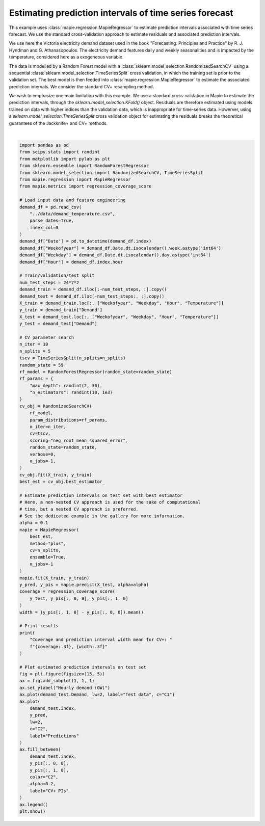 
.. DO NOT EDIT.
.. THIS FILE WAS AUTOMATICALLY GENERATED BY SPHINX-GALLERY.
.. TO MAKE CHANGES, EDIT THE SOURCE PYTHON FILE:
.. "examples_regression/plot_timeseries_example.py"
.. LINE NUMBERS ARE GIVEN BELOW.

.. only:: html

    .. note::
        :class: sphx-glr-download-link-note

        Click :ref:`here <sphx_glr_download_examples_regression_plot_timeseries_example.py>`
        to download the full example code

.. rst-class:: sphx-glr-example-title

.. _sphx_glr_examples_regression_plot_timeseries_example.py:


=======================================================
Estimating prediction intervals of time series forecast
=======================================================
This example uses :class:`mapie.regression.MapieRegressor` to estimate
prediction intervals associated with time series forecast. We use the
standard cross-validation approach to estimate residuals and associated
prediction intervals.

We use here the Victoria electricity demand dataset used in the book
"Forecasting: Principles and Practice" by R. J. Hyndman and G. Athanasopoulos.
The electricity demand features daily and weekly seasonalities and is impacted
by the temperature, considered here as a exogeneous variable.

The data is modelled by a Random Forest model with a
:class:`sklearn.model_selection.RandomizedSearchCV` using a sequential
:class:`sklearn.model_selection.TimeSeriesSplit` cross validation, in which the
training set is prior to the validation set.
The best model is then feeded into :class:`mapie.regression.MapieRegressor`
to estimate the associated prediction intervals.
We consider the standard CV+ resampling method.

We wish to emphasize one main limitation with this example.
We use a standard cross-validation in Mapie to estimate the prediction
intervals, through the `sklearn.model_selection.KFold()` object.
Residuals are therefore estimated using models trained on data with higher
indices than the validation data, which is inappropriate for time-series data.
Howerver, using a `sklearn.model_selection.TimeSeriesSplit` cross validation
object for estimating the residuals breaks the theoretical guarantees of the
Jackknife+ and CV+ methods.

.. GENERATED FROM PYTHON SOURCE LINES 32-130



.. image:: /examples_regression/images/sphx_glr_plot_timeseries_example_001.png
    :alt: plot timeseries example
    :class: sphx-glr-single-img


.. rst-class:: sphx-glr-script-out

 Out:

 .. code-block:: none

    Coverage and prediction interval width mean for CV+: 0.976, 2.027






|

.. code-block:: default

    import pandas as pd
    from scipy.stats import randint
    from matplotlib import pylab as plt
    from sklearn.ensemble import RandomForestRegressor
    from sklearn.model_selection import RandomizedSearchCV, TimeSeriesSplit
    from mapie.regression import MapieRegressor
    from mapie.metrics import regression_coverage_score

    # Load input data and feature engineering
    demand_df = pd.read_csv(
        "../data/demand_temperature.csv",
        parse_dates=True,
        index_col=0
    )
    demand_df["Date"] = pd.to_datetime(demand_df.index)
    demand_df["Weekofyear"] = demand_df.Date.dt.isocalendar().week.astype('int64')
    demand_df["Weekday"] = demand_df.Date.dt.isocalendar().day.astype('int64')
    demand_df["Hour"] = demand_df.index.hour

    # Train/validation/test split
    num_test_steps = 24*7*2
    demand_train = demand_df.iloc[:-num_test_steps, :].copy()
    demand_test = demand_df.iloc[-num_test_steps:, :].copy()
    X_train = demand_train.loc[:, ["Weekofyear", "Weekday", "Hour", "Temperature"]]
    y_train = demand_train["Demand"]
    X_test = demand_test.loc[:, ["Weekofyear", "Weekday", "Hour", "Temperature"]]
    y_test = demand_test["Demand"]

    # CV parameter search
    n_iter = 10
    n_splits = 5
    tscv = TimeSeriesSplit(n_splits=n_splits)
    random_state = 59
    rf_model = RandomForestRegressor(random_state=random_state)
    rf_params = {
        "max_depth": randint(2, 30),
        "n_estimators": randint(10, 1e3)
    }
    cv_obj = RandomizedSearchCV(
        rf_model,
        param_distributions=rf_params,
        n_iter=n_iter,
        cv=tscv,
        scoring="neg_root_mean_squared_error",
        random_state=random_state,
        verbose=0,
        n_jobs=-1,
    )
    cv_obj.fit(X_train, y_train)
    best_est = cv_obj.best_estimator_

    # Estimate prediction intervals on test set with best estimator
    # Here, a non-nested CV approach is used for the sake of computational
    # time, but a nested CV approach is preferred.
    # See the dedicated example in the gallery for more information.
    alpha = 0.1
    mapie = MapieRegressor(
        best_est,
        method="plus",
        cv=n_splits,
        ensemble=True,
        n_jobs=-1
    )
    mapie.fit(X_train, y_train)
    y_pred, y_pis = mapie.predict(X_test, alpha=alpha)
    coverage = regression_coverage_score(
        y_test, y_pis[:, 0, 0], y_pis[:, 1, 0]
    )
    width = (y_pis[:, 1, 0] - y_pis[:, 0, 0]).mean()

    # Print results
    print(
        "Coverage and prediction interval width mean for CV+: "
        f"{coverage:.3f}, {width:.3f}"
    )

    # Plot estimated prediction intervals on test set
    fig = plt.figure(figsize=(15, 5))
    ax = fig.add_subplot(1, 1, 1)
    ax.set_ylabel("Hourly demand (GW)")
    ax.plot(demand_test.Demand, lw=2, label="Test data", c="C1")
    ax.plot(
        demand_test.index,
        y_pred,
        lw=2,
        c="C2",
        label="Predictions"
    )
    ax.fill_between(
        demand_test.index,
        y_pis[:, 0, 0],
        y_pis[:, 1, 0],
        color="C2",
        alpha=0.2,
        label="CV+ PIs"
    )
    ax.legend()
    plt.show()


.. rst-class:: sphx-glr-timing

   **Total running time of the script:** ( 0 minutes  50.768 seconds)


.. _sphx_glr_download_examples_regression_plot_timeseries_example.py:


.. only :: html

 .. container:: sphx-glr-footer
    :class: sphx-glr-footer-example



  .. container:: sphx-glr-download sphx-glr-download-python

     :download:`Download Python source code: plot_timeseries_example.py <plot_timeseries_example.py>`



  .. container:: sphx-glr-download sphx-glr-download-jupyter

     :download:`Download Jupyter notebook: plot_timeseries_example.ipynb <plot_timeseries_example.ipynb>`


.. only:: html

 .. rst-class:: sphx-glr-signature

    `Gallery generated by Sphinx-Gallery <https://sphinx-gallery.github.io>`_

